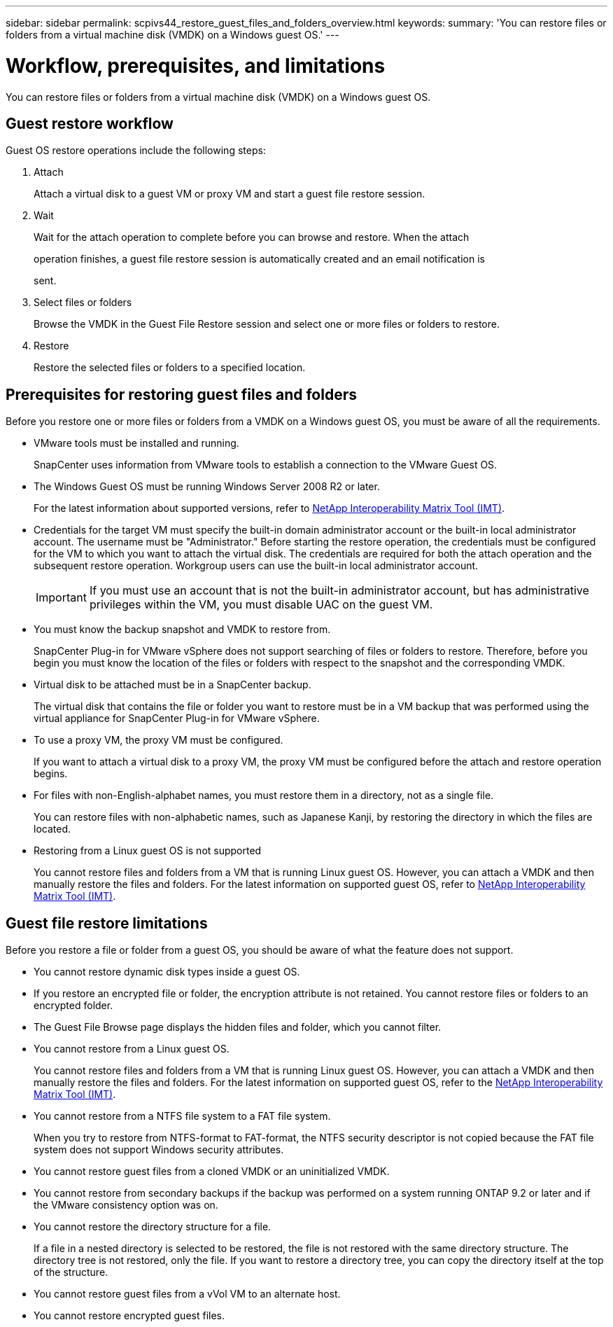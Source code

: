 ---
sidebar: sidebar
permalink: scpivs44_restore_guest_files_and_folders_overview.html
keywords:
summary: 'You can restore files or folders from a virtual machine disk (VMDK) on a Windows guest OS.'
---

= Workflow, prerequisites, and limitations
:hardbreaks:
:nofooter:
:icons: font
:linkattrs:
:imagesdir: ./media/


[.lead]
You can restore files or folders from a virtual machine disk (VMDK) on a Windows guest OS.

== Guest restore workflow

Guest OS restore operations include the following steps:

. Attach
+
Attach a virtual disk to a guest VM or proxy VM and start a guest file restore session.

. Wait
+
Wait for the attach operation to complete before you can browse and restore. When the attach
+
operation finishes, a guest file restore session is automatically created and an email notification is
+
sent.

. Select files or folders
+
Browse the VMDK in the Guest File Restore session and select one or more files or folders to restore.

. Restore
+
Restore the selected files or folders to a specified location.

== Prerequisites for restoring guest files and folders

Before you restore one or more files or folders from a VMDK on a Windows guest OS, you must be aware of all the requirements.

* VMware tools must be installed and running.
+
SnapCenter uses information from VMware tools to establish a connection to the VMware Guest OS.

* The Windows Guest OS must be running Windows Server 2008 R2 or later.
+
For the latest information about supported versions, refer to https://imt.netapp.com/matrix/imt.jsp?components=134348;&solution=1517&isHWU&src=IMT[NetApp Interoperability Matrix Tool (IMT)^].

* Credentials for the target VM must specify the built-in domain administrator account or the built-in local administrator account. The username must be "Administrator." Before starting the restore operation, the credentials must be configured for the VM to which you want to attach the virtual disk. The credentials are required for both the attach operation and the subsequent restore operation. Workgroup users can use the built-in local administrator account.
+
[IMPORTANT]
If you must use an account that is not the built-in administrator account, but has administrative privileges within the VM, you must disable UAC on the guest VM.

* You must know the backup snapshot and VMDK to restore from.
+
SnapCenter Plug-in for VMware vSphere does not support searching of files or folders to restore. Therefore, before you begin you must know the location of the files or folders with respect to the snapshot and the corresponding VMDK.

* Virtual disk to be attached must be in a SnapCenter backup.
+
The virtual disk that contains the file or folder you want to restore must be in a VM backup that was performed using the virtual appliance for SnapCenter Plug-in for VMware vSphere.

* To use a proxy VM, the proxy VM must be configured.
+
If you want to attach a virtual disk to a proxy VM, the proxy VM must be configured before the attach and restore operation begins.

* For files with non-English-alphabet names, you must restore them in a directory, not as a single file.
+
You can restore files with non-alphabetic names, such as Japanese Kanji, by restoring the directory in which the files are located.

* Restoring from a Linux guest OS is not supported
+
You cannot restore files and folders from a VM that is running Linux guest OS. However, you can attach a VMDK and then manually restore the files and folders. For the latest information on supported guest OS, refer to https://imt.netapp.com/matrix/imt.jsp?components=134348;&solution=1517&isHWU&src=IMT[NetApp Interoperability Matrix Tool (IMT)^].

== Guest file restore limitations

Before you restore a file or folder from a guest OS, you should be aware of what the feature does not support.

* You cannot restore dynamic disk types inside a guest OS.
* If you restore an encrypted file or folder, the encryption attribute is not retained. You cannot restore files or folders to an encrypted folder.
* The Guest File Browse page displays the hidden files and folder, which you cannot filter.
* You cannot restore from a Linux guest OS.
+
You cannot restore files and folders from a VM that is running Linux guest OS. However, you can attach a VMDK and then manually restore the files and folders. For the latest information on supported guest OS, refer to the https://imt.netapp.com/matrix/imt.jsp?components=134348;&solution=1517&isHWU&src=IMT[NetApp Interoperability Matrix Tool (IMT)^].

* You cannot restore from a NTFS file system to a FAT file system.
+
When you try to restore from NTFS-format to FAT-format, the NTFS security descriptor is not copied because the FAT file system does not support Windows security attributes.

* You cannot restore guest files from a cloned VMDK or an uninitialized VMDK.
* You cannot restore from secondary backups if the backup was performed on a system running ONTAP 9.2 or later and if the VMware consistency option was on.
* You cannot restore the directory structure for a file.
+
If a file in a nested directory is selected to be restored, the file is not restored with the same directory structure. The directory tree is not restored, only the file. If you want to restore a directory tree, you can copy the directory itself at the top of the structure.

* You cannot restore guest files from a vVol VM to an alternate host.

* You cannot restore encrypted guest files.
//Burt 1416895  23Nov2021 Ronya
